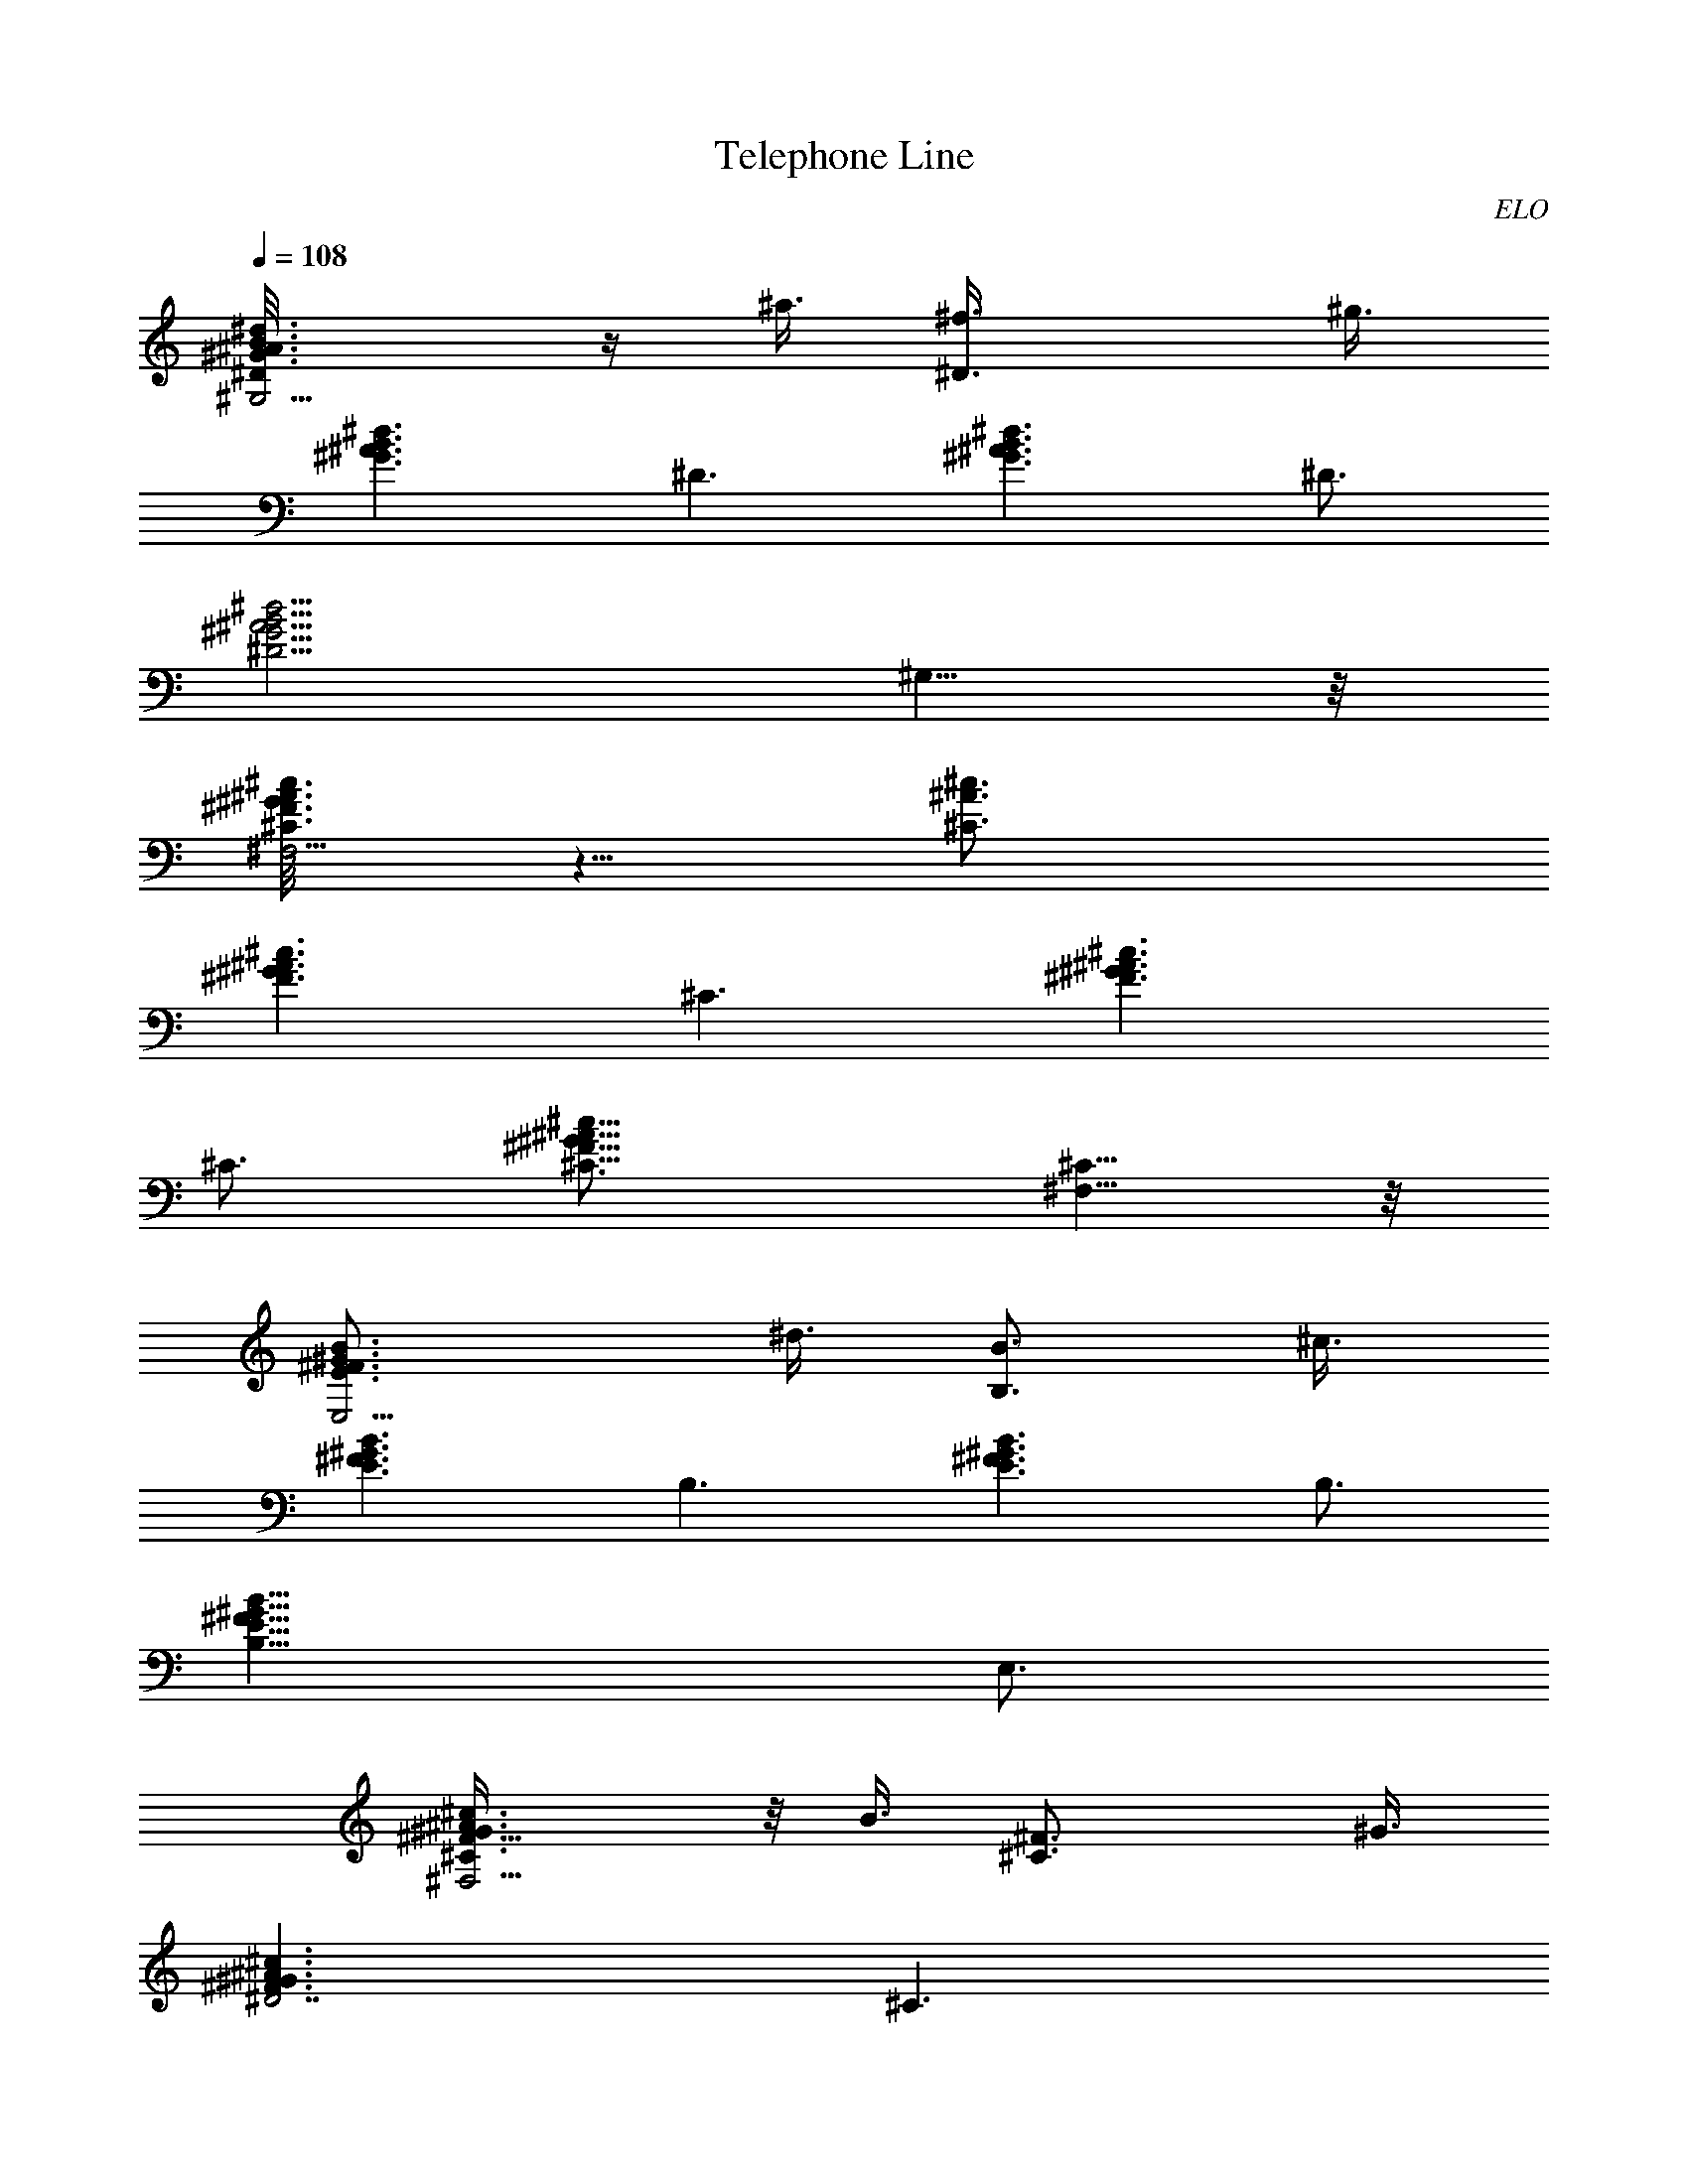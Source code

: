 X:1
T:Telephone Line
C:ELO
Z:by Tiamo/Skjald
L:1/4
Q:108
K:C
[^G3/2^A3/2B3/2^d3/2^G,21/4^D/8] z/4 ^a3/8 [^D3/2^f3/8] ^g3/8
[^A3/2^d3/2B3/2^G3/2z3/4] [^D3/2z3/4] [^A3/2^d3/2B3/2^G3/2z3/4] ^D3/4
[^A5/4^d5/4^G5/4B5/4^D5/4z3/4] ^G,5/8 z/8
[^G3/8^c3/8^F,21/4^F3/2^A3/8^C/8] z5/8 [^C3/2^c3/4^A3/4]
[^G3/2^c3/2^F3/2^A3/2z3/4] [^C3/2z3/4] [^G3/2^c3/2^A3/2^F3/2z3/4]
^C3/4 [^G11/8^c11/8^A11/8^F11/8^C3/4] [^F,5/8^C5/8] z/8
[^F3/2B3/4E,21/4^G3/2E3/2z3/8] ^d3/8 [B3/4B,3/2z3/8] ^c3/8
[^F3/2B3/2E3/2^G3/2z3/4] [B,3/2z3/4] [^F3/2B3/2^G3/2E3/2z3/4] B,3/4
[^F11/8B11/8^G11/8E11/8B,11/8z3/4] E,3/4
[^c3/2^G9/8^F,23/4^A3/2^F3/4^C/4] z/8 B3/8 [^C3/2^F3/4z3/8] ^G3/8
[^G3/2^c3/2^A3/2^F3/2^D7/2z3/4] [^C3/2z3/4]
[^G3/2^c3/2^A3/2^F3/2z3/4] [^C3/2z3/4] [^G^c^F^Az3/4] ^C/4 z/4 =c/4
[^D3/2=C3/4^G,3/4z/8] [^d5/4z5/8] [C3/4^G,3/2] [C3/4^D3/2]
[C3/4^G,3/2] [^D3/2C3/4] [C3/4^G,3/2] [^D11/8C3/4] [c3/4C5/8^G,3/4]
z/8 [=G,3/4C3/4^D3/2^G,21/4=f7/8] [C3/4=G,3/4z/8] [^dz5/8]
[C3/4^D3/2G,3/4] [C3/4G,3/4] [^D3/2C3/4G,3/4] [G,3/4C3/4]
[^D3/2C3/4G,3/4] [G,3/4c3/8C3/4^G,3/4] ^d3/8
[f3/8C3/4^D3/2^F,3/4^G,47/8] ^d3/8 [C3/4^F,3/4c3/8] [^d9/8z3/8]
[^F,3/4C3/4^D3/2] [^F,3/4C3/4] [^D3/2C3/4^F,3/4] [^F,3/2C3/4z3/8]
[^G7/8z3/8] [^D11/8C3/4z/2] [c3/8z/4] [^F,3/4C5/8^D,3/4z/8] ^d/2 z/8
[^D3/2C3/4^F,3/4^G,3f7/8] [^F,3/4C3/4z/8] ^d/8 z/4 [^d3/4z/4]
[^D11/8C3/4^F,3/4z3/8] ^c/4 z/8 [C5/8^F,3/4z/8] ^c5/8
[^D3/4A,3/2C3/4=c/4] z/4 [c5/8z/4] [C3/4^F,3/4z3/8] ^A/8 z/4
[^D11/8C3/4A,3/4^A3/4] [^F,3/4C5/8A,5/8z/8] [=A3/4z5/8]
[=F3/2^A,3/4^C3/2z/8] [^A5/4z5/8] [^A,3/2z3/4] [F5/4^C5/4^A3/8] z/8
[^A/2z/4] [^A,3/4z3/8] c3/8 [=G3/2^D3/2^D,9/4^A,/8] [^d3/4z5/8]
^A,3/4 [G5/4^D5/4^A,3/4] [^A,3/4^D,3/4] [F3/2^A,3/4^C3/2] [^A,3/4^A]
[F11/8^C11/8^A,3/4z/2] [^A/2z/4] [^A,3/4z3/8] [c/2z3/8]
[G3/2^D3/2C,9/4=C/8] z/8 ^d/2 [C3/4f3/8] z/8 [^d9/8z/4]
[G11/8C3/4^D11/8] [C,3/4C3/4] [F3/2^G9/8^C,9/4^C/8] z5/8 [^C3/4z3/8]
^G3/8 [F11/8^G11/8^C3/4c5/8] z/8 [^C3/4^C,5/8^d3/8] z/8 [f7/8z/4]
[^A3/2=G3/2^D,9/4^D/8] z5/8 [^D3/4^d7/8] [G9/8^A9/8^D3/4z/2]
[^G3/8z/4] [^D3/4^D,5/8z/4] c3/8 z/8 [^G,9/4=G,9/4=C9/4^D9/4z/8]
[c9/4z11/8] [^D,33/8z3/4] [^G,3/2=G,27/8C9/4^D9/4] ^G,3/4
[C9/8^D9/8^G,3/4z/2] [c3/4z/4] ^G,3/4
[C17/8^C,3/2^G,17/8=F,17/8c3/4F3/2] ^A/2 z/8 [^G9/4z/8] ^C,3/4
[C7/2F29/8F,7/2^G,27/8^C,7/2] z3/8 [^G,3/4C3/4^D3/2^d3/2]
[C3/4^G,3/4] [^G,3/4C3/4^D3/2] [C3/4^G,3/4] [^D3/2C3/4^G,3/8] ^G,3/8
[^A,3/8C3/4^G,3/8] ^G,3/8 [^D11/8C3/4^G,3/4^A,z5/8] [c3/8z/8]
[C5/8^G,3/4z3/8] ^d3/8 [^D3/2=G,3/4C3/4^G,9/4z/8] [f3/4z5/8]
[C3/4=G,3/4^d9/8] [C3/4^D3/2G,3/4] [G,3/4C3/4^G,3/4]
[^D3/2C3/4=G,3/4^G,3/8] [^G,3/4z3/8] [=G,3/4C3/4^A,3/8] [^G,9/8z3/8]
[^D3/2C3/2=G,3/4^A,] [G,3/4^G,3/4c3/8] z/8 ^d/8 z/8
[C3/4^D3/2^F,/2^G,9/4z/8] f/2 z/8 [^d/4C3/4^F,3/4] z/8 [^d3/4z3/8]
[^D3/2^F,3/4C3/4] [^F,3/4C3/4^G,3/4c3/8] ^d/4 z/8
[^D3/2C3/4^F,3/4^G,3/8f3/4] [^G,3/4z3/8] [^F,3/4^d/4^A,/4C3/4] z/8
[^G,7/4^d9/8z3/8] [^D11/8C3/4^F,3/4^A,5/8] z/8 [^F,3/4C5/8^c/4] z/8
[^c7/8z3/8] [^D3/4C3/4^G5/8F/2^F,3/4^G,9/4] z/4
[^F,3/4^F3/8^D3/4=c/4C3/4] z/8 [cz3/8] [^D11/8C3/4^F3/4^F,3/4z5/8]
[^C3/8z/8] [^F,3/4=F/4^A/4=C5/8^G,3/4] z/8 [^A9/8z/4] [F3/4^C3/4z/8]
[^D3/4=A,3/2=C3/4] [C3/4^D/8^F,3/4] z/4 [=A3/8z/4] [f3/8z/8]
[^D3/4C3/4A,3/4z/4] [^g9/8z/2] [^F,3/4C5/8A,3/4^F/4^D5/8] z/2
[=F3/2^C3/2^A,3/4c3/8] z/8 [c9/8z/4] [^A,3/2z3/4] [F5/4^C5/4^A/2] z/4
[^A,3/4=F,3/8^A/2] [E,3/8c3/8] [=G3/2^D9/8^D,9/4^A,/8] [^d7/8z5/8]
[^A,3/4=C3/8] ^D3/8 [G5/4^D3/8F3/8^A,3/4] [^D7/8z3/8]
[^A,3/4C3/8^D,3/4] ^G,3/8 [F3/2^C3/2^A,3/4] ^A,3/4
[F11/8^C11/8^A3/4f3/4^A,3/4] [^G3/4^d3/4^A,3/4c5/8] z/8
[=G3/2^A3/4=g3/4^D3/2=C,9/4=C/8] ^d5/8 [C3/4c3/8^g3/8z/8] f/4
[^A3/2=g3/2z/8] [^d3/2z/4] [G11/8C3/4^D11/8] [C,3/4C3/4]
[F3/2^G3/2^C/8^C,9/4] z5/8 ^C3/4 [F11/8^G3/8^C3/4c/4^A3/8] z/8
[^dc^Gz3/8] [^C3/4^C,3/4] [^A3/2=G3/2f5/8^D,9/4^D/8^c3/4] z5/8
[^D3/4^d3/4^G5/8=c3/4] z/8 [=G9/8^A9/8^D3/4^G3/4=C3/4]
[^D3/4c3/4^D,3/4] [^D9/4C9/4=G,9/4^G,9/4c/8] [c9/4z11/8] [^D,9/4z3/4]
[=G,9/4C9/4^D9/4^G,3z3/2] [^D,15/8z3/4] [=G,9/8C9/8^D9/8z3/4]
[^G,3/4z/8] ^d/4 f3/8 [C17/8^C,3/2F,17/8^G,17/8F3/2z3/4] f/2 z/4
[^C,3/4c/2] [^A3/8z/4] [C7/2F29/8F,7/2^G,15/4^C,7/2z/8] ^G17/8 z3/2
[=G,9/4C9/4^D9/4^G,9/4z3/2] [^D,9/4z3/4] [=G,9/4C9/4^D9/4^G,3z3/2]
[^D,15/8^d3/4] [=G,9/8C9/8^D9/8z/8] f/4 z/8 [^g7/8z/4] ^G,3/4
[C17/8^C,3/2F,17/8^G,17/8F3/2z/8] ^d/2 z/4 c'3/8 [^g9/8z/4] ^C,3/4
[C3F13/4F,19/8^G,21/8^C,7/2f9/8] z3/8 ^D,3/8 ^D,3/8 [^D,3/8z/8]
[F,9/8z/8] =G,/8 [^G,3/4^D,3/8z/8] [^A,3/8z/4] [^D,3/8C/2z/8]
[^C3/8z/8] [^D3/8F3/8z/8] [^D,3/8=G/4z/8] [^G/4^A3/8]
[=C3/2^D3/2^G3/2^G,3/4^d3/4^g3/4] [^G,3/4c3/2^d9/4^g7/8]
[C11/8^D11/8^G11/8^G,3/2z/8] ^g11/8 [C3/2^G,3/2F3/2F,3/4c3z/8] ^g/4
[^g/2z3/8] [F,3/4z/8] ^g/4 ^g3/8 [C5/4F5/4F,3/2^G,5/4^g3/2] z/4
[^C,3/4F,3/2^G,3/2^C3/8f3/4^c3/4] z3/8 [^C,3/4f9/4^c9/4^g3/4]
[F,5/4^G,5/4^C5/4^C,3/2^g3/4] ^g3/4
[=G,3/2^A,3/2^D3/2^D,3/4^d3/2=g3/2] ^D,3/4
[G,11/8^A,11/8^D11/8^D,3/2^c3/8f3/8] [^d3/4g9/8c'3/8]
[^a3/4f3/8^c3/8] [^d3/8=c3/4^g3/8] [^G,3/4=C3/2^D3/2^G3/8^d3/4^g3/4]
z3/8 [^G,3/4^g3/4^d3/4c3/4] [C5/4^D5/4^G,3/2^G5/4^g3/2^d3/2] z/4
[C3/2F3/2F,3/4^G,3/2f3/4^g3/4] [F,3/4c9/8f9/4^g3/4]
[C9/8^G,9/8F9/8F,3/2^g3/4z3/8] [^a3/8^c3/8] [=c3/4^g3/4]
[^C,3/4F,3/2^G,3/2^C/4^g3/4f3/4] z/2 [^C,3/4^c9/4f9/4^g3/4]
[F,5/4^G,5/4^C5/4^C,3/2^g3/4] ^g3/4
[=G,3/2^A,3/2^D3/2^D,3/4c'3/2^d3/2] ^D,3/4
[G,5/4^A,5/4^D5/4^D,3/2^a3/4f3/8] [c'3/8=g9/8^d3/4] [f3/8^c3/8^a3/4]
[=c3/4^d3/4^g/2z3/8] [^G,3/4=C3/2^D3/8^G3/4] [^D9/8z3/8]
[^G,3/4^G3/8] [^G9/8c/8] z/4 [C5/4^D9/8^G,3/2c3/8^d/4] z/8 c/8
[^dz/4] [^G/2z3/8] ^D/4 z/8 [C3/2^G,3/2F3/8F,3/4f3/4] [F9/8z3/8]
[F,3/4=g/2^G/4] z/8 [c/8f3/8] z/4 [C11/8^G,11/8F9/8F,3/2f3/8] c/4 z/8
^G3/8 F/4 z/8 [^C,3/4F,3/2^G,3/2^C3/2z3/8] [F/4^G/4f9/8^c3/4] z/8
[^C,3/4^G/4] z/8 [^c3/4z/8] ^G/8 z/8 [F,5/4^G,5/4^C5/4^C,3/2f3/2^G/4]
z/8 [^c9/8^G/4] z/8 ^G/4 z/8 [^G/4F/8] z/4
[=G,3/2^A,3/2^D3/8^D,3/4g15/8^d3/2] [^D9/8z3/8] [^D,3/4=G/4=c/4] z/8
[^A/8c3/4] z/4 [G,5/4^A,5/4^D9/8^D,3/2^d3/8] [^c3/8f3/8^A/8] ^A/4
[^d9/8=c9/8G/4^G5/8] z/8 ^D/8 z/4 [^G,3/4=C3/2^D3/2^G3/2z3/8] ^d/4
z/8 [^G,3/4^g/4] z/8 c'/8 z/4 [C5/4^D5/4^G5/4^G,3/2^d3/8c3/8]
[c'/4^d3/4] z/8 ^g3/8 ^d/4 z/8 [F,3/4C3/2^G,3/2F3/2f3/8] f3/8
[F,3/4c/4^g/4] z/8 [c'/4c11/8] z/8 [C5/4^G,5/4F5/4F,3/2f3/8] c'/4 z/8
^g3/8 f/4 z/8 [^C,3/4F,3/2^G,3/2^C3/2z3/8] [f9/8^G/4^c3/4] z/8
[^C,3/4^G/4^g/4] z/8 [^c3/4z/8] ^G/8 z/8
[F,5/4^G,5/4^C5/4^C,3/2f9/8^G/4] z/8 [^c9/8^G/4] z/8 [^g/4^G/4] z/8
[^G/4f3/8] z/8 [=G,3/2^A,3/2^D3/2^D,3/4=g3/4^d3/8] [^d9/8z3/8]
[^D,3/4g9/8=c/4] z/8 [^a/4c3/4] z/8 [^D11/8G,11/8^A,11/8^D,3/2^d3/8]
[f3/8^c3/8^a/4z/8] ^A/4 [=c3/4^d3/8g/4^G5/8] z/8 ^d3/8
[=C3/4^D3/4^G,3/4^G/2^g3/2c'3/2] z/4 [^G,3/4^D3/8^G/4c/4] z/2
[c/4^D3/4C3/2^d7/8^g3/2^G,3/4] z/2 [^G,3/4^D,3/4^D3/4^G/4c/4] z/2
[C11/8^D3/4^G,3/4c3/4^d3/4^G/4] z/2 [^G,3/4^c5/8f3/4^D5/8^G/4=c/4]
z/2 [C9/8=G,3/4^D3/4^d3/8^g3/4^G/4] z/2 [G,3/4c'9/4^D3/8^G/8c/4^g5/2]
z5/8 [F,3/4C3/4F5/8^G,3/4^G/4c/4] z/2 [F,3/4F/4^G/4c/4] z/2
[C7/8F3/4^G,7/8F,3/4^G/4c/4] z/2 [F,3/4=C,3/4F/4^G/4c/4] z/2
[^G3/4C11/8^G,11/8F3/4F,3/4c3/4] [^A3/8F,3/4^c3/4=c/4F/4^G/4] z/2
[c3/8C5/4^G,5/4^D,3/4^d3/4F/8] z5/8 [^D,3/4^c9/4f9/4F/4^G/8=c/4] z5/8
[^C,3/4^C/2F,3/4^G,5/8^G/4F/4] z/2 [^C,3/4^C/4F/4^G/4] z/2
[F,3/4^G,3/4^C3/4^C,3/4F/4^G/4] z/2 [^C,3/4^G,3/4F3/8^G3/4^C3/8] z3/8
[F,3/4^G,3/4^C5/8^C,3/4F3/4^G3/4] z/8 [=G/2^C,3/4^A3/4F/4^C/4^G/4]
z/2 [F,5/4^G,5/4^C3/4^C,3/4c3/4F/4] z/2 [^C,3/4^d3F3/8^C/2^G/4c9/4]
z/2 [=G3/4^A3/4^D,3/4^D3/8] z3/8 [^D3/4G3/4^A3/4^D,3/4]
[G3/4^A3/4^D3/4^D,3/8] z3/8 [^D,3/4f3/8G/2^D/2^A/2^c3/8] [^d3/8=c3/8]
[G3/4E,3/4^A3/4E/4^c3/4e3/4] z/2 [E5/4E,3/4^d3/8=c3/8] [e3/8^c3/8]
[^A3/4GE,3/4^d3/4=c3/4] [E3/8E,3/8^c3/8^A3/8] z3/8
[=C3/8^D3/4^G,3/4^G/2^g3/2c'3/2] C3/8 [^G,3/4^D3/8^G/4=c/4] z/8 ^G/4
z/8 [c/4^D3/4C3/2^g3/4^G,3/4^G/8] z/4 ^d3/8
[^G,3/4^D,3/4^D3/4^G/4c/4^g3/4] z/8 c'/8 z/4
[C11/8^D3/4^G,3/4c5/8^d3/4^G/4] z/8 c'/8 z/4
[^c3/8^G,3/4f3/4^D5/8^G/4=c/4] z/8 ^d/8 z/4
[^d/4C9/8=G,3/4^D3/4^g3/4^G/4] z/8 ^G/4 z/8
[G,3/4c'9/8^D3/8^G/8c/4^g5/4] z/4 C/4 z/8
[F,3/4C3/8F5/8^G,3/4^G/4c/4] z/8 [^c3/8C3/8z/8] ^a/4
[F,3/4c'9/8F/4^G/4=c/4^g9/8] z/8 ^G/4 z/8
[C7/8F3/4^G,7/8F,3/4^G/4c/4] z/8 f/8 z/4 [F,3/4=C,3/4F/4^G/4c/4^g/4]
z/8 c'/8 z/4 [^G5/8C11/8^G,11/8F3/4F,3/4z3/8] c'/4 z/8
[^A3/8F,3/4^c3/4=c/4F/4^G/4] z/8 f/8 z/4
[C9/8^G,5/4^D,3/4c/4^d3/4F/8] z/4 ^G/4 z/8
[^D,3/4f15/8F/4^G/8c/4^c15/8] z/4 C/8 z/4 [F3/4^G5/8^C,3/4^C/4^G,3/8]
z/8 ^C/4 z/8 [^C3/4^C,3/4F/4^G/4] z/8 ^G/4 z/8
[F3/4^G3/4^C,3/4^C3/8^c/4] z/8 f/4 z/8
[F/4^C3/4^G,3/4^G3/4^C,3/4^g/4] z/8 ^c/8 z/4
[F3/4^G3/4^C,3/4^C3/4f/4] z/8 ^c/8 z/4
[^C3/4^A3/4^C,3/4F3/4^G3/4^g/8] z/4 f/8 z/4
[F3/4^G3/8^C3/4=c3/4^C,3/4^c/4] z/8 ^G3/8
[^C,3/4=c3^d9/4F/2^C3/8^G/2] ^C/8 z/4 [^D,3/4=G3/4^A3/4^D3/8^A,3/8]
^D/4 z/8 [^D3/4^D,3/4G3/4^A3/8] ^A3/8 [G3/4^A3/4^D3/4^D,3/4^d3/4z3/8]
=g/8 z/4 [^D,5/8f3/8G/2^D/2^A/2^a/4] z/8 [c3/8^d3/8]
[^A3/2G3/4E/4E,3/4^c9/8e3/4] z/2 [E5/4E,3/4^d3/8=c3/8c'3/8]
[e3/8^c9/8] [^A3/4GE,3/4^d3/4=c3/4c'3/4] [E3/8E,3/8^c5/8^A3/8^a5/8]
z3/8 [^F,3/8^C,/4^A,/4^C/4^F/4] z/2
[^G,37/8^D19/4^G19/4=C19/4^D,37/8] z5/8 [^A3/2^G3/2B3/2^G,21/4b3/8]
^a3/8 [^D3/2^f3/8] ^g3/8 [^A3/2B3/2^G3/2^d15/4z3/4] [^D3/2z3/4]
[^A3/2B3/2^G3/2z3/4] [^D3/2z3/4] [^A5/8^G5/8B5/4] [^A7/8^G7/8z/8]
[^D3/4^G,5/8] z/8 [B3/8^G3/2^F3/2^A3/4^F,47/8] z3/8 [^C3/2^c9/2^A3/4]
[^G3/4^F3/2^A3/4] [^C3/2^A3/4^G3/4] [^G3/2^A3/2^F3/2z3/4] ^C3/4
[^G3/4^A3/4^F11/8^C3/4] [^C5/8^A9/8^G3/4] z/8
[^F3/2E3/2^G/2E,21/4e/2z3/8] ^d3/8 [B/2B,3/2z3/8] ^c3/8
[^F3/2E3/2^G3/4] [B,3/2^A9/8^G3/4] [^F3/2^G3/2E3/2z3/4] [B,3/2z3/4]
[^F11/8^G3/4E11/8] [E,3/4B,5/8^A3/4^G3/4] z/8
[^c/2^G9/8^A/2^F3/4^F,23/4z3/8] B3/8 [^C3/2^F3/4z3/8] ^G3/8
[^G3/4^A3/4^F3/2^D33/8] [^C3/2^A3/4^G3/4] [^G3/2^A3/2^F3/2z3/4]
[^C3/2z3/4] [^G^F^Az3/4] ^C/4 z/2 [=C3/2^D3/2^G,3/4^G39/8z/2] =c/8
z/8 [^G,3/2^d2z3/4] [C3/2^D3/2z3/4] [^G,3/2z3/4] [C3/2^D3/2z3/4]
[^G,3/2z3/4] [C3/2^D3/2z3/8] [^G9/8z3/8] [^G,5/8z3/8] [c/2z3/8]
[C3/2^D3/2^G,15/4=G6z/4] ^d3/8 z/8 [=G,3/2z/8] =f3/8 z/8 [^d/4z/8]
[C3/2^D3/2z/4] [^d13/8z/2] G,3/4 [C3/2^D3/2G,3/4] [G,3/4^G,3/2]
[C3/2=G,3/2^D3/2z3/8] ^G/4 z/8 [c/4^G,3/4] z/8 ^d/4 z/8
[^F,3/2C3/2^D3/2^G,15/4^F12f5/8] z/8 [^D,3/2z/8] ^d/4 c3/8
[^F,3/2C3/2^D3/2z/8] ^d/4 z/8 ^d/4 [^D,3/2z/8] f/4 ^d3/8
[^F,3/2C3/2^D3/2^gz3/4] [^D,3/2^G,17/8z/4] f/4 z/4
[f3/4^F,11/8C3/2^D3/2] [^D,3/8^d/4] z/8 [^D,3/8^d]
[^F,3/2C3/2^D3/2^G,3z5/8] [c9/8z/8] [^D,3/2z3/4]
[^F,11/8C3/2^D3/2z3/4] ^D,5/8 z/8 [=A,3/2C3/2^D3/2f3/8] z/8 [^gz/4]
[^F,3/2z3/4] [B/8A,3/4C3/2^D3/2c/2] z/4 ^A3/8 [^F,5/8A,5/8^G3/8]
[^A7/8z3/8] [=F3/2^A,3/4^C3/2] [^A,3/2^A5/8] z/8 [F11/8^C13/8^A3/4]
[^A,3/4c5/8] z/8 [=G3/2^D3/2^D,9/4^A,3/4^d7/8] [=g3/4^A,3/4]
[^d3/4G11/8^D11/8^A,11/8] [c3/4^D,3/4] [F3/2^A,3/4^C3/2^A3z5/8]
[^G3/8z/8] [^A,3/4z3/8] [^G/2z3/8] [F3/2^C3/2^A,3/4z/4] ^G/2
[^A,3/4^g3/2] [=G3/2^D3/2=C,9/4=C3/4] [=g3/4C3/4^d3/8] [f7/8z3/8]
[^d3/4G3/2C3/2^D3/2] [c3/4C,3/4] [F3/2^G3/2^C,9/4^C3/4] ^C3/4
[F3/2^G3/2^C3/2z/2] [c3/8z/4] [^C,3/4z/4] ^d3/8 z/8
[c5/2=G3/2^A3/2^D,9/4^D3/4z/8] f3/8 z/8 [^d5/4z/8] ^D3/4
[G5/4^A9/8^D5/4z/2] [^G/2z/4] [=D,3/8^D,3/4z/4] c/2
[^G,9/4=G,9/4=C9/4^D9/4c/4=G15/8] [c2z5/4] [^D,9/4z3/4]
[G,9/4C9/4^D9/4^G,3G27/8z3/2] [^D,15/8z3/4] [=G,9/8C9/8^D9/8z3/8]
[c3/4z3/8] [^G,3/4z/4] [^A5/4z/2]
[C17/8^C,3/2=F,17/8^G,17/8c3/2^G3/4] [^G3/2z3/4] [^C,3/4z5/8]
[c27/8z/8] [^G7/2F29/8C7/2F,7/2^G,27/8z9/4] f3/8 ^g5/8 z/8
[^g7/8z3/8] [=G,9/4C9/4^D9/4^G,9/4c3/2z/2] [^d17/8z] [^D,9/4z3/4]
[=G,9/4C9/4^D9/4^G,3c27/8z3/2] [^D,15/8z3/4] [=G,9/8C9/8^D9/8z3/4]
^G,3/4 [C17/8^C,3/2F,17/8^G,17/8z/8] [c3/2^G3/2F3/2z11/8] ^C,3/4
[^G7/2F13/4c27/8C3F,19/8z3/2] ^D,3/8 ^D,3/8 [^D,3/8z/8] [F,9/8z/8]
=G,/8 [^G,3/4^D,3/8z/8] [^A,3/8z/4] [^D,3/8C/2z/8] [^C3/8z/8]
[^D3/8F3/8z/8] [^D,3/8=G/4z/8] [^G/4^A3/8]
[=C3/2^D3/2^G3/2^G,3/4^d3/4^g3/4] [^G,3/4^d9/4c3/2^g7/8]
[C11/8^D11/8^G11/8^G,3/2z/8] ^g11/8 [F,3/4C3/2^G,3/2F3/2f3z/8] ^g/4
[^g/2z3/8] [F,3/4z/8] ^g/4 ^g3/8 [C5/4F5/4F,3/2^G,5/4^g3/2] z/8 ^C,/8
[F,3/2^G,3/2^C3/8^C,3/4f3/4^c3/4] z3/8 [^C,3/4f9/4^c9/4^g3/4]
[F,5/4^G,5/4^C5/4^C,3/2^g3/4] [^g3/4z5/8] ^D,/8
[=G,3/2^A,3/2^D3/2^D,3/4=g3/2^d3/2] ^D,3/4
[=D,3/8G,11/8^A,11/8^D11/8^D,3/4f3/8] [g9/8^d3/4c'3/8]
[^D,3/4^a3/4^c3/8f3/8] [=c3/4^d3/8^g3/8z/4] ^G,/8
[=C3/2^D3/2^G,3/4^G3/8^d3/4^g3/4] z3/8 [^G,3/4^g3/4c3/4^d3/4]
[C5/4^D5/4^G,3/2^G5/4^g3/2c3/4] z3/4 [C3/2F3/2F,3/4^G,3/2f3/4^g3/4]
[F,3/4f9/4c9/8^g3/4] [C9/8^G,9/8F9/8F,3/2^g3/4z3/8] [^a3/8^c3/8]
[=c3/4^g3/4] [^C,3/4F,3/2^G,3/2^C/4^g3/4f3/4] z/2
[^C,3/4f9/4^c9/4^g3/4] [F,5/4^G,5/4^C5/4^C,3/2^g3/4] ^g3/4
[=G,3/2^A,3/2^D3/2^D,3/4c'3/2^d3/2] ^D,3/4
[=D,3/8G,5/4^A,5/4^D5/4^D,3/2^a3/4] [c'3/8=g9/8^d3/4]
[f3/8^c3/8^a3/4] [=c3/4^d3/4^g/2z3/8] [^G,3/4=C3/2^D3/8^G3/4]
[^D9/8z3/8] [^G,3/4^G3/8] [^G9/8c/8] z/4 [C5/4^D9/8^G,3/2c3/8^d/4]
z/8 c/8 [^dz/4] [^G/2z3/8] ^D/4 z/8 [C3/2^G,3/2F3/8F,3/4f3/4]
[F9/8z3/8] [F,3/4=g/2^G/4] z/8 [c/8f3/8] z/4
[C11/8^G,11/8F9/8F,3/2f3/8] c/4 z/8 ^G3/8 F/4 z/8
[^C,3/4F,3/2^G,3/2^C3/2z3/8] [F/4^G/4^c3/4f9/8] z/8 [^C,3/4^G/4] z/8
[^c3/4z/8] ^G/8 z/8 [F,5/4^G,5/4^C5/4^C,3/2f3/2^G/4] z/8 [^c9/8^G/4]
z/8 ^G/4 z/8 [^G/4F/8] z/4 [=G,3/2^A,3/2^D3/8^D,3/4^d3/2g15/8]
[^D9/8z3/8] [^D,3/4=G/4=c/4] z/8 [^A/8c3/4] z/4
[G,5/4^A,5/4^D9/8^D,3/4^d3/8] [^c3/8f3/8^A/8] ^A/4
[^D,3/4^d3/4=c3/4G/4^G5/8] z/8 ^D/8 z/4 [^G,3/4=C3/2^D3/2^G3/2z3/8]
^d/4 z/8 [^G,3/4^g/4] z/8 c'/8 z/4 [C5/4^D5/4^G5/4^G,3/2^d3/8c3/8]
[c'/4^d3/4] z/8 ^g3/8 ^d/4 z/8 [F,3/4C3/2^G,3/2F3/2f3/8] f3/8
[F,3/4c/4^g/4] z/8 [c'/4c11/8] z/8 [C5/4^G,5/4F5/4F,3/2f3/8] c'/4 z/8
^g3/8 f/4 z/8 [^C,3/4F,3/2^G,3/2^C3/2z3/8] [f9/8^G/4^c3/4] z/8
[^C,3/4^G/4^g/4] z/8 [^c3/4z/8] ^G/8 z/8
[F,5/4^G,5/4^C5/4^C,3/2f9/8^G/4] z/8 [^c9/8^G/4] z/8 [^g/4^G/4] z/8
[^G/4f3/8] z/8 [=G,3/2^A,3/2^D3/2^D,3/4^d3/8=g3/4] [^d9/8z3/8]
[^D,3/4g9/8=c/4] z/8 [^a/4c3/4] z/8 [G,11/8^A,11/8^D11/8^D,3/4^d3/8]
[f3/8^c3/8^a/4z/8] ^A/4 [^D,3/4^d3/8=c3/4g/4^G5/8] z/8 ^d3/8
[=C5/8^D5/8^G/2^G,3/4^g3/2c'3/2] z/4 [^G,3/4^D3/8^G/4c/4] z/2
[c/4^D3/4C3/2^d7/8^g3/2^G,3/4] z/2 [^G,3/4^D,3/4^D3/4^G/4c/4] z/2
[C11/8^D3/4^G,3/4c3/4^d3/4^G/4] z/2 [^G,3/4^c5/8f3/4^D5/8^G/4=c/4]
z/2 [C9/8^D3/4=G,3/4^d3/8^g3/4^G/4] z/2
[G,3/4^g19/8c'9/4^D3/8^G/8c/4] z5/8 [C3/4F5/8^G,3/4F,3/4^G/4c/4] z/2
[F,3/4F/4^G/4c/4] z/2 [C7/8F3/4^G,7/8F,3/8^G/4c/4] z/2
[F,3/4=C,3/4F/4^G/4c/4] z/2 [^G3/4C11/8^G,11/8F3/4F,3/4c3/4]
[^A3/8F,3/4^c3/4=c/4F/4^G/4] z/2 [c3/8C5/4^G,5/4^D,3/4^d3/4F/8] z5/8
[^D,3/4^c9/4f15/8F/4^G/8=c/4] z5/8 [^C/2F,3/4^G,5/8^C,3/4^G/4F/4] z/2
[^C,3/4^C/4F/4^G/4] z/2 [F,3/4^G,3/4^C3/4^C,3/8F/4^G/4] z/2
[^C,3/4^G,3/4F3/8^G3/4^C3/8] z3/8 [F,3/4^G,3/4^C5/8^C,3/4F3/4^G3/4]
z/8 [=G/2^C,3/4^A3/4F/4^C/4^G/4] z/2 [F,5/4^G,5/4^C3/4^C,3/4c3/4F/4]
z/2 [^C,3/4^d3F3/8^C/2^G/4c3] z/2 [^A,3/2=G,3/2^D,3/8^A/4^D3/8=G/4]
z/2 [^D,/2^D3/8G/4^A/4] z/2 [G,5/4^A,5/4^D,3/8G/4^D3/8^A/4] z/2
[^D,3/8f3/8G3/8^D3/8^A/4^c3/8] z/8 [^d3/8=c3/8]
[G,9/8^A,9/8E,3/8^c9/8e3/4^A11/8] z3/8 [E,/2^d3/8=c3/8] [e3/8^c3/8]
[G,5/4^A,5/4E,3/4^d3/4=c3/4] [E,/2^c3/8^A3/8] z3/8
[=C3/8^D3/4^G,3/4^g3/2c'3/2=c/8] z/4 C3/8 [^G,3/4^D3/8^G/4c/4] z/8
^G/4 z/8 [c/4C9/8^D3/4^G,3/4^g3/4^G/8] z/4 ^d3/8
[^D,3/4^D3/8^G,3/8^G/4c/4^g3/4] z/8 c'/8 z/4
[C5/4^D3/4^G,3/4c5/8^d3/4^G/4] z/8 c'/8 z/4
[^c3/8^G,3/4f3/4^D3/8^G/4=c/4] z/8 [^D/8^d/8] z/4
[^d/4C9/8^D3/4=G,3/4^g3/4^G/4] z/8 ^G/4 z/8
[G,3/4^g9/8c'9/8^D3/8^G/8c/4] z/4 C/4 z/8 [C3/8F/2^G,3/4F,3/4^G/4c/4]
z/8 [^c3/8C/4z/8] ^a/4 [F,3/4c'9/8F/4^G/4=c/4^g9/8] z/8 ^G/4 z/8
[C9/8F3/4^G,11/8F,3/4^G/4c/4] z/8 f/8 z/4
[=C,3/4F,5/8F5/8^G/4c/4^g/4] z/8 [C/4c'/8] z/4
[^G5/8C9/8^G,11/8F,3/4c3/4F/4] z/8 c'/4 z/8
[^A3/8^c3/4F,3/4=c/4F/4^G/4] z/8 [C/4f/8] z/4
[C9/8^G,5/4^D,3/4c/4^d3/4F/8] z/4 ^G/4 z/8
[^c15/8f15/8^D,3/4F/4^G/8=c/4] z/4 C/8 z/4
[F3/4^G5/8^C,3/4^C/4^G,3/8] z/8 ^C/4 z/8 [^C3/4^C,3/4F/4^G/4] z/8
^G/4 z/8 [^G3/4F3/4^C,3/4^C3/8^c/4] z/8 f/4 z/8
[F/4^C3/4^G,3/4^G3/4^C,3/4^g/4] z/8 ^c/8 z/4
[F3/4^G3/4^C,3/4^C3/4f/4] z/8 ^c/8 z/4
[^C3/4^A3/4^C,3/4F3/4^G3/4^g/8] z/4 f/8 z/4
[F3/4^G3/8^C3/4=c3/4^C,3/4^c/4] z/8 ^G3/8
[^C,3/4=c3^d9/4F/2^C3/8^G/2] ^C/8 z/4 [=G3/4^A3/4^D,3/8^D3/8^A,3/8]
^D/4 z/8 [^D3/4^D,3/8G3/4^A3/8] ^A3/8 [^D,3/8G3/4^A3/4^D3/4^d3/4]
=g/8 z/4 [^D,3/8f3/8G/2^D/2^A/2^a/4] z/8 [c3/8^d3/8]
[^A3/2G3/4E/4E,3/8^c9/8e3/4] z/2 [E,3/8E5/4^d3/8=c3/8c'3/8]
[e3/8^c3/4] [G9/8^A3/4E,3/8^d3/4=c3/4c'3/4] z3/8
[E3/8E,3/8^c5/8^A3/8^a5/8] z3/8 [=C3/8^D3/4^G/2^G,3/4^g3/2c'3/2] C3/8
[^G,3/4^D3/8^G/4=c/4] z/8 ^G/4 z/8 [c/4^D3/4C3/2^d3/8^g3/4^G,3/4] z/8
[^d/2z3/8] [^G,3/4^D,3/4^D3/4^G/4c/4^g3/4] z/8 c'/8 z/4
[C11/8^D3/4^G,3/4c3/4^d3/4^G/4] z/8 c'/8 z/4
[^G,3/4^c5/8f3/4^D5/8^G/4=c/4] z/8 ^d/8 z/4
[C9/8^D3/4=G,3/4^d3/8^g3/4^G/4] z/8 ^G/4 z/8
[G,3/4^g9/8c'9/4^D3/8^G/8c/4] z/4 C/4 z/8
[C3/8F5/8^G,3/4F,3/4^G/4c/4] z/8 [C3/8z/8] [^a3/8z/4]
[F,3/4F/4^G/4c/4^g9/8] z/8 ^G/4 z/8 [C7/8F3/4^G,7/8F,3/8^G/4c/4] z/8
f/8 z/4 [F,3/4=C,3/4F/4^G/4c/4^g/4] z/8 c'/8 z/4
[^G3/4C11/8^G,11/8F3/4F,3/4z3/8] c'/4 z/8
[^A3/8F,3/4^c3/4=c/4F/4^G/4] z/8 f/8 z/4
[c3/8C9/8^G,5/4^D,3/4^d3/4F/8] z/4 ^G/4 z/8
[^D,3/4^c9/4f15/8F/4^G/8=c/4] z/4 C/8 z/4
[^C3/8F,3/4^G,5/8^C,3/4^G/4F/4] z/8 ^C/4 z/8 [^C,3/4^C/4F/4^G/4] z/8
^G/4 z/8 [F,7/8^G,3/4^C3/4^C,3/8F/4^G/4] z/8 f/4 z/8
[^C,3/4^G,3/4F3/8^G3/4^C3/8^g/4] z/8 ^c/8 z/4
[F,3/4^G,3/4^C5/8^C,3/4F3/4z3/8] ^c/8 z/4
[=G/2^C,3/4^A3/4F/4^C/4^G/4] z/8 f/8 z/4
[F,5/4^G,5/4^C3/4^C,3/4=c3/4F/4] z/8 ^G/8 z/4
[^C,3/4^d9/4F3/8^C3/8^G/4c3] z/8 ^C/8 z/4
[^A,9/8=G,9/8^D,3/8^A/4^D3/8=G/4] z/8 ^D/4 z/8 [^D,5/8^D3/8G/4^A/4]
z/8 ^A/4 z/8 [^D,3/8G,5/4^A,5/4G/4^D3/8^A/4] z/8 =g/8 z/4
[^D,3/8f3/8G3/8^D3/8^A/4^a/4] z/8 [^d3/8c3/8]
[E,3/8G,3/4^A,5/8^c9/8e3/4^A11/8] z3/8 [E,/2^d3/8=c3/8c'3/8]
[e3/8^c3/8] [E,3/4G,5/4^A,5/4^d3/4=c3/4c'3/4] [E,/2^c5/8^A3/8^a5/8]
z3/8 [=C3/8^D3/4^G,3/4^g3/2c'3/2=c/8] z/4 C3/8 [^G,3/4^D3/8^G/4c/4]
z/8 ^G/4 z/8 [c/4C9/8^D3/4^G,3/4^g3/4^G/8] z/4 ^d3/8
[^D,3/4^D3/8^G,3/8^G/4c/4^g3/4] z/8 c'/8 z/4
[C5/4^D3/4^G,3/4c5/8^d3/4^G/4] z/8 c'/8 z/4
[^c3/8^G,3/4f3/4^D3/8^G/4=c/4] z/8 [^D/8^d/8] z/4
[^d/4C9/8^D3/4=G,3/4^g3/4^G/4] z/8 ^G/4 z/8
[G,3/4^g9/8c'9/8^D3/8^G/8c/4] z/4 C/4 z/8 [C3/8F/2^G,3/4F,3/4^G/4c/4]
z/8 [^c3/8C/4z/8] ^a/4 [F,3/4c'9/8F/4^G/4=c/4^g9/8] z/8 ^G/4 z/8
[C9/8F3/4^G,11/8F,3/4^G/4c/4] z/8 f/8 z/4
[=C,3/4F,5/8F5/8^G/4c/4^g/4] z/8 [C/4c'/8] z/4
[^G5/8C9/8^G,11/8F,3/4c3/4F/4] z/8 c'/4 z/8
[^A3/8^c3/4F,3/4=c/4F/4^G/4] z/8 [C/4f/8] z/4
[C9/8^G,5/4^D,3/4c/4^d3/4F/8] z/4 ^G/4 z/8
[^c15/8f15/8^D,3/4F/4^G/8=c/4] z/4 C/8 z/4
[F3/4^G5/8^C,3/4^C/4^G,3/8] z/8 ^C/4 z/8 [^C3/4^C,3/4F/4^G/4] z/8
^G/4 z/8 [F3/4^G3/4^C,3/4^C3/8^c/4] z/8 f/4 z/8
[F/4^C3/4^G,3/4^G3/4^C,3/4^g/4] z/8 ^c/8 z/4
[F3/4^G3/4^C,3/4^C3/4f/4] z/8 ^c/8 z/4
[^C3/4^A3/4^C,3/4F3/4^G3/4^g/8] z/4 f/8 z/4
[F3/4^G3/8^C3/4=c3/4^C,3/4^c/4] z/8 ^G3/8
[^C,3/4=c3^d9/4F/2^C3/8^G/2] ^C/8 z/4 [=G3/4^A3/4^D,3/4^D3/8^A,3/8]
^D/4 z/8 [^D3/4G3/4^A3/8^D,3/4] ^A3/8 [G3/4^A3/4^D3/4^D,3/8^d3/4]
=g/8 z/4 [^D,3/4f3/8G/2^D/2^A/2^a/4] z/8 [c3/8^d3/8]
[^A3/2G3/4E/4E,21/8^c9/8e3/4] z/2 [E5/4^d3/8=c3/8c'3/8] [e3/8^c9/8]
[G9/8^A3/4^d3/4=c3/4c'3/4] [E3/8^c5/8^A3/8^a5/8] z3/8
[^C/8^F,3/8^A,/4^f/4^a/4^c/4] z5/8
[^G,51/8=C51/8^D51/8^d51/8^g51/8c'51/8] 